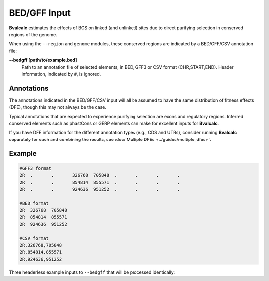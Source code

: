 BED/GFF Input
=============

**Bvalcalc** estimates the effects of BGS on linked (and unlinked) sites due to direct purifying selection in conserved regions of the genome.

When using the ``--region`` and ``genome`` modules, these conserved regions are indicated by a BED/GFF/CSV annotation file:

**-\-bedgff [path/to/example.bed]**  
    Path to an annotation file of selected elements, in BED, GFF3 or CSV format (CHR,START,END). Header information, indicated by ``#``, is ignored.

Annotations
------------

The annotations indicated in the BED/GFF/CSV input will all be assumed to have the same distribution of fitness effects (DFE), though this may not always be the case.

Typical annotations that are expected to experience purifying selection are exons and regulatory regions. Inferred conserved elements such as phastCons or GERP elements can make for excellent inputs for **Bvalcalc**.

If you have DFE information for the different annotation types (e.g., CDS and UTRs), consider running **Bvalcalc** separately for each and combining the results, see :doc:`Multiple DFEs <../guides/multiple_dfes>`.

Example
------------

.. code-block:: console

    #GFF3 format
    2R	.	.	326768	705848	.	.	.	.
    2R	.	.	854814	855571	.	.	.	.
    2R	.	.	924636	951252	.	.	.	.

    #BED format
    2R	326768	705848
    2R	854814	855571
    2R	924636	951252

    #CSV format
    2R,326768,705848
    2R,854814,855571
    2R,924636,951252

Three headerless example inputs to ``--bedgff`` that will be processed identically: